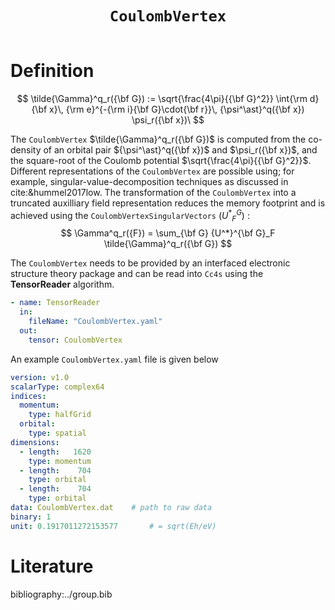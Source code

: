 #+title: =CoulombVertex=
#+OPTIONS: toc:nil

* Definition

$$ \tilde{\Gamma}^q_r({\bf G}) :=  \sqrt{\frac{4\pi}{{\bf G}^2}}   \int{\rm d}{\bf x}\,   {\rm e}^{-{\rm i}{\bf G}\cdot{\bf r}}\,   {\psi^\ast}^q({\bf x}) \psi_r({\bf x})\
$$

The =CoulombVertex= $\tilde{\Gamma}^q_r({\bf G})$ is computed from the co-density of an orbital pair
${\psi^\ast}^q({\bf x})$ and $\psi_r({\bf x})$, and the square-root of the Coulomb potential
$\sqrt{\frac{4\pi}{{\bf G}^2}}$.
Different representations of the =CoulombVertex= are possible using; for example,
singular-value-decomposition techniques as discussed in cite:&hummel2017low.
The transformation of the =CoulombVertex= into a truncated auxilliary field representation
reduces the memory footprint and is achieved using the =CoulombVertexSingularVectors= $\left({U^*}^G_F\right)$ :
$$
\Gamma^q_r({F}) = \sum_{\bf G}
  {U^*}^{\bf G}_F \tilde{\Gamma}^q_r({\bf G})
$$


The =CoulombVertex= needs to be provided by an interfaced electronic structure theory package
and can be read into =Cc4s= using the *TensorReader* algorithm.

#+begin_src yaml
- name: TensorReader
  in:
    fileName: "CoulombVertex.yaml"
  out:
    tensor: CoulombVertex
#+end_src

An example =CoulombVertex.yaml= file is given below

#+begin_src yaml
version: v1.0
scalarType: complex64
indices:
  momentum:
    type: halfGrid
  orbital:
    type: spatial
dimensions:
  - length:   1620
    type: momentum
  - length:    704
    type: orbital
  - length:    704
    type: orbital
data: CoulombVertex.dat    # path to raw data
binary: 1
unit: 0.1917011272153577       # = sqrt(Eh/eV)
#+end_src

* Literature
bibliography:../group.bib


